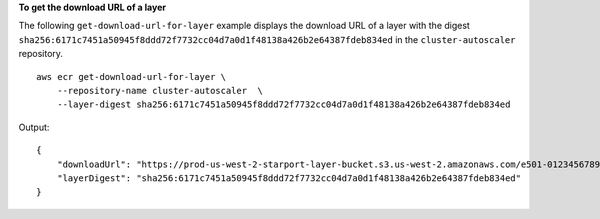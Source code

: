 **To get the download URL of a layer**

The following ``get-download-url-for-layer`` example displays the download URL of a layer with the digest ``sha256:6171c7451a50945f8ddd72f7732cc04d7a0d1f48138a426b2e64387fdeb834ed`` in the ``cluster-autoscaler`` repository. ::

    aws ecr get-download-url-for-layer \
        --repository-name cluster-autoscaler  \
        --layer-digest sha256:6171c7451a50945f8ddd72f7732cc04d7a0d1f48138a426b2e64387fdeb834ed

Output::

    {
        "downloadUrl": "https://prod-us-west-2-starport-layer-bucket.s3.us-west-2.amazonaws.com/e501-012345678910-9cb60dc0-7284-5643-3987-da6dac0465f0/04620aac-66a5-4167-8232-55ee7ef6d565?X-Amz-Algorithm=AWS4-HMAC-SHA256&X-Amz-Date=20190814T220617Z&X-Amz-SignedHeaders=host&X-Amz-Expires=3600&X-Amz-Credential=AKIA32P3D2JDNMVAJLGF%2F20190814%2Fus-west-2%2Fs3%2Faws4_request&X-Amz-Signature=9161345894947a1672467a0da7a1550f2f7157318312fe4941b59976239c3337",
        "layerDigest": "sha256:6171c7451a50945f8ddd72f7732cc04d7a0d1f48138a426b2e64387fdeb834ed"
    }
